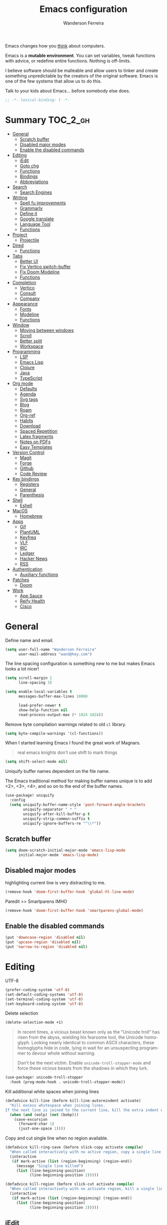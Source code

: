 #+TITLE: Emacs configuration
#+AUTHOR: Wanderson Ferreira
#+EMAIL: wand@hey.com
#+LANGUAGE: en
#+PROPERTY: header-args :emacs-lisp :tangle "~/.doom.d/config.el" :comments link
#+STARTUP: showall noinlineimages

[[https://imgs.xkcd.com/comics/cautionary.png]]

Emacs changes how you _think_ about computers.

Emacs is a *mutable environment*. You can set variables, tweak functions with
advice, or redefine entire functions. Nothing is off-limits.

I believe software should be malleable and allow users to tinker and create
something unpredictable by the creators of the original software.
Emacs is one of the few systems that allow us to do this.

Talk to your kids about Emacs... before somebody else does.

#+begin_src emacs-lisp
;; -*- lexical-binding: t -*-
#+end_src

* Summary :TOC_2_gh:
- [[#general][General]]
  - [[#scratch-buffer][Scratch buffer]]
  - [[#disabled-major-modes][Disabled major modes]]
  - [[#enable-the-disabled-commands][Enable the disabled commands]]
- [[#editing][Editing]]
  - [[#iedit][iEdit]]
  - [[#goto-chg][Goto chg]]
  - [[#functions][Functions]]
  - [[#bindings][Bindings]]
  - [[#abbreviations][Abbreviations]]
- [[#search][Search]]
  - [[#search-engines][Search Engines]]
- [[#writing][Writing]]
  - [[#spell-fu-improvements][Spell fu improvements]]
  - [[#grammarly][Grammarly]]
  - [[#define-it][Define it]]
  - [[#google-translate][Google translate]]
  - [[#language-tool][Language Tool]]
  - [[#functions-1][Functions]]
- [[#project][Project]]
  - [[#projectile][Projectile]]
- [[#dired][Dired]]
  - [[#functions-2][Functions]]
- [[#tabs][Tabs]]
  - [[#better-ui][Better UI]]
  - [[#fix-vertico-switch-buffer][Fix Vertico switch-buffer]]
  - [[#fix-doom-modeline][Fix Doom Modeline]]
  - [[#functions-3][Functions]]
- [[#completion][Completion]]
  - [[#vertico][Vertico]]
  - [[#consult][Consult]]
  - [[#company][Company]]
- [[#appearance][Appearance]]
  - [[#fonts][Fonts]]
  - [[#modeline][Modeline]]
  - [[#functions-4][Functions]]
- [[#window][Window]]
  - [[#moving-between-windows][Moving between windows]]
  - [[#scroll][Scroll]]
  - [[#better-split][Better split]]
  - [[#workspace][Workspace]]
- [[#programming][Programming]]
  - [[#lsp][LSP]]
  - [[#emacs-lisp][Emacs Lisp]]
  - [[#clojure][Clojure]]
  - [[#java][Java]]
  - [[#typescript][TypeScript]]
- [[#org-mode][Org mode]]
  - [[#defaults][Defaults]]
  - [[#agenda][Agenda]]
  - [[#svg-tags][Svg tags]]
  -  [[#blog][Blog]]
  -  [[#roam][Roam]]
  - [[#org-ref][Org-ref]]
  - [[#habits][Habits]]
  - [[#download][Download]]
  - [[#spaced-repetition][Spaced Repetition]]
  - [[#latex-fragments][Latex fragments]]
  - [[#notes-on-pdfs][Notes on PDFs]]
  - [[#easy-templates][Easy Templates]]
- [[#version-control][Version Control]]
  - [[#magit][Magit]]
  - [[#forge][Forge]]
  - [[#github][Github]]
  - [[#code-review][Code Review]]
- [[#key-bindings][Key bindings]]
  - [[#registers][Registers]]
  - [[#general-1][General]]
  - [[#parenthesis][Parenthesis]]
- [[#shell][Shell]]
  - [[#eshell][Eshell]]
- [[#macos][MacOS]]
  - [[#homebrew][Homebrew]]
- [[#apps][Apps]]
  - [[#gif][Gif]]
  - [[#plantuml][PlantUML]]
  - [[#keyfreq][Keyfreq]]
  - [[#vlf][VLF]]
  - [[#irc][IRC]]
  - [[#ledger][Ledger]]
  - [[#hacker-news][Hacker News]]
  - [[#rss][RSS]]
- [[#authentication][Authentication]]
  - [[#auxiliary-functions][Auxiliary functions]]
- [[#patches][Patches]]
  - [[#doom][Doom]]
- [[#work][Work]]
  - [[#app-sauce][App Sauce]]
  - [[#reify-health][Reify Health]]
  - [[#cisco][Cisco]]

* General

Define name and email.
#+begin_src emacs-lisp
(setq user-full-name "Wanderson Ferreira"
      user-mail-address "wand@hey.com")
#+end_src

The line spacing configuration is something new to me but makes Emacs looks a
lot nicer!
#+begin_src emacs-lisp
(setq scroll-margin 2
      line-spacing 3)
#+end_src

#+begin_src emacs-lisp
(setq enable-local-variables t
      messages-buffer-max-lines 10000

      load-prefer-newer t
      show-help-function nil
      read-process-output-max (* 1024 1024))
#+end_src

Remove byte compilation warnings related to old =cl= library.
#+begin_src emacs-lisp
(setq byte-compile-warnings '(cl-functions))
#+end_src

   When I started learning Emacs I found the great work of  Magnars.
#+begin_quote
 real emacs knights don't use shift to mark things
#+end_quote

#+begin_src emacs-lisp
(setq shift-select-mode nil)
#+end_src

Uniquify buffer names dependent on the file name.

The Emacs traditional method for making buffer names unique is to add <2>, <3>, <4>, and so on to the end of the buffer names.

#+begin_src emacs-lisp
(use-package! uniquify
  :config
  (setq uniquify-buffer-name-style 'post-forward-angle-brackets
        uniquify-separator " * "
        uniquify-after-kill-buffer-p t
        uniquify-strip-common-suffix t
        uniquify-ignore-buffers-re "^\\*"))
#+end_src

** Scratch buffer

#+begin_src emacs-lisp
(setq doom-scratch-initial-major-mode 'emacs-lisp-mode
      initial-major-mode 'emacs-lisp-mode)
#+end_src

** Disabled major modes

highlighting current line is very distracting to me.
#+begin_src emacs-lisp
(remove-hook 'doom-first-buffer-hook 'global-hl-line-mode)
#+end_src

Paredit >> Smartparens IMHO
#+begin_src emacs-lisp
(remove-hook 'doom-first-buffer-hook 'smartparens-global-mode)
#+end_src

** Enable the disabled commands

#+begin_src emacs-lisp
(put 'downcase-region 'disabled nil)
(put 'upcase-region 'disabled nil)
(put 'narrow-to-region 'disabled nil)
#+end_src

* Editing

UTF-8
#+begin_src emacs-lisp
(prefer-coding-system 'utf-8)
(set-default-coding-systems 'utf-8)
(set-terminal-coding-system 'utf-8)
(set-keyboard-coding-system 'utf-8)
#+end_src

Delete selection
#+begin_src emacs-lisp
(delete-selection-mode +1)
#+end_src

#+begin_quote
In recent times, a vicious beast known only as the "Unicode troll" has risen
from the abyss, wielding his fearsome tool, the Unicode homoglyph. Looking
nearly identical to common ASCII characters, these homoglyphs hide in code,
lying in wait for an unsuspecting programmer to devour whole without warning.

Don't be the next victim. Enable =unicode-troll-stopper-mode= and force these
vicious beasts from the shadows in which they lurk.
#+end_quote

#+begin_src emacs-lisp
(use-package! unicode-troll-stopper
  :hook (prog-mode-hook . unicode-troll-stopper-mode))
#+end_src


Kill additional white spaces when joining lines
#+begin_src emacs-lisp
(defadvice kill-line (before kill-line-autoreindent activate)
  "Kill excess whitespace when joining lines.
If the next line is joined to the current line, kill the extra indent whitespace."
  (when (and (eolp) (not (bobp)))
    (save-excursion
      (forward-char 1)
      (just-one-space 1))))
#+end_src

Copy and cut single line when no region available.
#+begin_src emacs-lisp
(defadvice kill-ring-save (before slick-copy activate compile)
  "When called interactively with no active region, copy a single line instead."
  (interactive
   (if mark-active (list (region-beginning) (region-end))
     (message "Single line killed")
     (list (line-beginning-position)
           (line-beginning-position 2)))))

(defadvice kill-region (before slick-cut activate compile)
  "When called interactively with no activate region, kill a single line instead."
  (interactive
   (if mark-active (list (region-beginning) (region-end))
     (list (line-beginning-position)
           (line-beginning-position 2)))))
#+end_src

** iEdit

#+begin_src emacs-lisp
;; when you hit Ctrl+;, all occurrences of the symbol under the cursor (or
;; current selection) are highlighted, and any changes you make on one of them
;; will be automatically applied to all others.
(use-package! iedit
  :defer
  :config
  (set-face-background 'iedit-occurrence "saddle brown")
  :bind
  ("C-." . iedit-mode))
#+end_src

** Goto chg

Goto last change in current buffer. Repeat to go to earlier changes. Negative
arg to go back to more recent changes. With argument 0 (=C-u 0=) you get a
description of the change that was done at every changed position.

#+begin_src emacs-lisp
(use-package! goto-chg
  :load-path "~/.doom.d/sources/goto-chg"
  :config
  (map!
   "C-." #'goto-last-change
   "C-," #'goto-last-change-reverse))
#+end_src

** Functions

#+begin_src emacs-lisp
(defun bk/point-to-register ()
  "Store cursor position in a register."
  (interactive)
  (point-to-register 8)
  (message "Point set"))

 (defun bk/jump-to-register ()
  "Switch between current pos and stored pos."
  (interactive)
  (let ((tmp (point-marker)))
    (jump-to-register 8)
    (set-register 8 tmp)))

(defun bk/kill-inner-word ()
  "Equivalent to ciw in vim."
  (interactive)
  (forward-char 1)
  (backward-word)
  (kill-word 1))

(defun bk/copy-whole-line ()
  "Copies a line without refard for cursor position."
  (interactive)
  (save-excursion
    (kill-new
     (buffer-substring
      (point-at-bol)
      (point-at-eol)))))

(defun bk/zap-to-char-backward (arg char)
  (interactive "p\ncZap up to char backward: ")
  (save-excursion
    (zap-up-to-char -1 char)))
#+end_src

** Bindings
#+begin_src emacs-lisp
(map!
 "C-c r p" #'bk/point-to-register
 "C-c r j" #'bk/jump-to-register
 "C-c k w" #'bk/kill-inner-word
 "C-c k f" #'zap-up-to-char
 "C-c k b" #'bk/zap-to-char-backward
 "C-c y l" #'bk/copy-whole-line)
#+end_src

** Abbreviations

Use single abbrev-table for multiple modes
#+begin_src emacs-lisp
(add-hook 'doom-first-buffer-hook
          (defun +abbrev-file-name ()
            (setq-default abbrev-mode t)
            (setq abbrev-file-name (expand-file-name "abbrev.el" doom-private-dir))))
#+end_src

Default global table
#+begin_src emacs-lisp
(define-abbrev-table 'global-abbrev-table
  '(
    ("reuslt" "result" nil 0)
    ("requier" "require" nil 0)
    ))
#+end_src

*** Functions

#+begin_src emacs-lisp
(defun bk/add-region-local-abbrev (start end)
  "Go from START to END and add the selected text to a local abbrev."
  (interactive "r")
  (if (use-region-p)
      (let ((num-words (count-words-region start end)))
        (add-mode-abbrev num-words)
        (deactivate-mark))
    (message "No selected region!")))

(defun bk/add-region-global-abbrev (start end)
  "Go from START to END and add the selected text to global abbrev."
  (interactive "r")
  (if (use-region-p)
      (let ((num-words (count-words-region start end)))
        (add-abbrev global-abbrev-table "Global" num-words)
        (deactivate-mark))
    (message "No selected region!")))
#+end_src

*** Bindings

#+begin_src emacs-lisp
(map!
 "C-x a l" #'bk/add-region-local-abbrev
 "C-x a g" #'bk/add-region-global-abbrev)
#+end_src

* Search

Workaround to make =deadgrep= consider hidden folders and symlinks
#+begin_src emacs-lisp
(require 'deadgrep)

(defun deadgrep--include-args (rg-args)
  (push "--hidden" rg-args) ;; consider hidden folders/files
  (push "--follow" rg-args) ;; follow symlink
  )

(advice-add 'deadgrep--arguments :filter-return #'deadgrep--include-args)
#+end_src

** Search Engines

Minor mode for defining and querying search engines through Emacs.

#+begin_src emacs-lisp
(use-package! engine-mode
  :init
  (engine-mode t)
  :config
  (defengine google
    "https://www.google.com/search?q=%s"
    :keybinding "g")

  (defengine twitter
    "https://twitter.com/search?q=%s"
    :keybinding "t")

  (defengine clojure
    "https://clojuredocs.org/search?q=%s"
    :keybinding "c")

  (defengine libgen
    "https://libgen.is/search.php?req=%s"
    :keybinding "l")

  (defengine rfcs
    "https://pretty-rfc.herokuapp.com/search?q=%s"
    :keybinding "r")

  (defengine wikipedia
    "http://www.wikipedia.org/search-redirect.php?language=en&go=Go&search=%s"
    :keybinding "w"))
#+end_src

* Writing

** Spell fu improvements
I am using the fast spell checkers =spell-fu= instead of =flyspell=. Something I
miss from flyspell is the =flyspell-correct-previous= which kept the point in
the same place but fixed the previous error.

If you use Universal Argument =C-u= with the following function you will be
prompted to Add or Fix the previous error at point.
#+begin_src emacs-lisp
(defun bk/spell-fu-correct-previous (arg)
  (interactive "P")
  (save-excursion
    (if arg
        (progn
          (+spell/previous-error)
          (let* ((word (word-at-point))
                 (res (y-or-n-p (format "Add %s at point? " word))))
            (if res
                (+spell/add-word)
              (+spell/correct))))
      (progn
        (+spell/previous-error)
        (+spell/correct)))))
#+end_src

Add the binding to the default =C-;=
#+begin_src emacs-lisp
(map!
 "C-;" #'bk/spell-fu-correct-previous)
#+end_src

** Grammarly

I never used grammarly before, but seems like there is an unofficial server over
LSP to interact with it. Let's give it a try
#+begin_src emacs-lisp
(use-package! lsp-grammarly
  :defer t
  :commands lsp-grammarly-check-grammar
  :hook ((text-mode . lsp)
         (markdown-mode . lsp))
  :init
  (setq lsp-grammarly-auto-activate nil
        lsp-grammarly-domain "technical"
        lsp-grammarly-audience "expert"))
#+end_src

Keytar package is required to login into grammarly account.
#+begin_src emacs-lisp
(use-package! keytar
  :defer 5
  :after lsp-grammarly
  :config
  (require 'keytar))
#+end_src

** Define it

#+begin_src emacs-lisp
(use-package! define-it
  :defer t
  :commands define-it-at-point
  :config
  (setq define-it-show-google-translate t
        define-it-show-header nil
        google-translate-default-source-language "auto"
        google-translate-default-target-language "pt_BR"))
#+end_src

Jump to buffer when results are fetched
#+begin_src emacs-lisp
(defun define-it--find-buffer (x)
  (let ((buf (format define-it--buffer-name-format define-it--current-word)))
    (pop-to-buffer buf)))

(advice-add 'define-it--in-buffer :after #'define-it--find-buffer)
#+end_src

Set popup rule to =define-it= buffer
#+begin_src emacs-lisp
(after! define-it
  (set-popup-rule! "\\*define-it:" :side 'right))
#+end_src

** Google translate

Fix bug in the package
#+begin_src emacs-lisp
(use-package google-translate
  :ensure t
  :custom
  (google-translate-backend-method 'curl)
  :config
  (defun google-translate--search-tkk () "Search TKK." (list 430675 2721866130)))

#+end_src

** Language Tool
Langtool is very useful to not native English speakers. You can download the jar

#+begin_src shell :tangle no
curl -o langtool.zip https://languagetool.org/download/LanguageTool-stable.zip && unzip langtool.zip
#+end_src

#+begin_src emacs-lisp
(setq langtool-language-tool-jar "~/LanguageTool-5.5/languagetool-commandline.jar")
#+end_src

** Functions
Change dictionary of Ispell
#+begin_src emacs-lisp
(defun bk/dict-pt ()
  "Change to pt-BR dictionary."
  (interactive)
  (ispell-change-dictionary "pt_BR"))

(defun bk/dict-en ()
  "Change to en dictionary."
  (interactive)
  (ispell-change-dictionary "en"))
#+end_src

* Project

** Projectile

Disable cache
#+begin_src emacs-lisp
(setq projectile-enable-caching nil)
#+end_src

Direct projectile to look for code in a specific folder.
#+begin_src emacs-lisp
(setq projectile-project-search-path '("~/code"))
#+end_src

Remove the modeline indicator of Projectile.
#+begin_src emacs-lisp
(use-package! projectile
  :delight projectile-mode)
#+end_src

Toggle between implementation and tests using the super key.
#+begin_src emacs-lisp
(map!
 "s-t" #'projectile-toggle-between-implementation-and-test)
#+end_src

* Dired

Change the default listing command in Dired to show file size in
"human-readable" format.
#+begin_src emacs-lisp
(setq dired-listing-switches "-alh")
#+end_src

Dired jump is indispensable nowadays
#+begin_src emacs-lisp
(map! "C-x C-j" #'dired-jump)
#+end_src

** Functions

Sort dired listings with directories first
#+begin_src emacs-lisp
(defun bk/dired-directories-first ()
  (save-excursion
    (let (buffer-read-only)
      (forward-line 2)
      (sort-regexp-fields t "^.*$" "[ ]*." (point) (point-max)))
    (set-buffer-modified-p nil)))

(advice-add 'dired-readin :after #'bk/dired-directories-first)
#+end_src

fix the cursor positioning when we hit =C-<= and =C->= to beg/end of buffer.
#+begin_src emacs-lisp
(defun bk/dired-back-to-start-of-files ()
  (interactive)
  (backward-char (- (current-column) 2)))

(defun bk/dired-back-to-top ()
  (interactive)
  (beginning-of-buffer)
  (next-line 2)
  (bk/dired-back-to-start-of-files))

(defun bk/dired-back-to-bottom ()
  (interactive)
  (end-of-buffer)
  (next-line -1)
  (bk/dired-back-to-start-of-files))

(map! :map dired-mode-map
      "M-<" #'bk/dired-back-to-top
      "M->" #'bk/dired-back-to-bottom)
#+end_src

* Tabs

I will try to make =tab-bar-mode= works with my configuration. Seems promising but
also requires a lot of manual configuration.


#+begin_src emacs-lisp
(use-package! tab-bar
  :if (not (version< emacs-version "27.0"))
  :commands (tab-bar-new-tab
             tab-bar-switch-to-next-tab
             tab-bar-switch-to-prev-tab)
  :hook ((after-init . bk/tab-bar-setup))
  :custom-face (tab-bar-tab ((t (:inherit doom-modeline-panel
                                 :foreground nil
                                 :background nil))))
  :init
  (setq tab-bar-show t
        tab-bar-new-button-show nil
        tab-bar-close-button-show nil
        tab-bar-tab-hints nil
        tab-bar-separator " | "
        tab-bar-new-tab-choice "*scratch*"
        tab-bar-new-tab-to 'rightmost
        tab-bar-tab-name-function #'bk/name-tab-by-project-or-default)
  :bind
  (("C-x t c" . bk/tab-bar-create)
   ("C-x t n" . tab-next)
   ("C-x t p" . tab-previous)
   ("C-x b" . bk/switch-tab-bar-buffer)
   ("C-x B" . bk/tab-bar-find-buffer-in-tabs))
  :config
  (tab-bar-mode +1))
#+end_src

And this will be my initial tab bar setup.
#+begin_src emacs-lisp
(defun bk/tab-bar-setup ()
  ;; Tab 1
  (when (get-buffer "*Messages*")
    (set-frame-parameter nil
                         'buffer-list
                         (cons (get-buffer "*Messages*")
                               (frame-parameter nil 'buffer-list))))
  ;; Tab 2
  (progn (bk/tab-bar-create)
         (tab-bar-rename-tab "EmacsConf")
         (find-file (concat doom-private-dir "README.org")))

  ;; Tab 3
  (progn (bk/tab-bar-create)
         (tab-bar-rename-tab "Agenda")
         (org-agenda nil "a"))

  (bk/tab-bar-select-tab-3))
#+end_src

#+begin_src emacs-lisp
(defvar bk/tab-bar-create-permitted-buffer-names
  '("*scratch*" "*Messages*")
  "List of buffer names kept by `bk/tab-bar-create'.")
#+end_src

#+begin_src emacs-lisp
(defun bk/tab-bar-create (&optional arg)
  "Create a new tab with cleaned buffer lists.
ARG is directly passed to `tab-bar-new-tab'.
Only buffers in `bk/tab-bar-create-permitted-buffer-names'
are kept kept in the `buffer-list' and `buried-buffer-list'."
  (interactive)
  (tab-bar-new-tab arg)
  ;; https://www.gnu.org/software/emacs/manual/html_node/elisp/Current-Buffer.html
  ;; The current-tab uses `buffer-list' and `buried-buffer-list'.
  ;; A hidden tab keeps these as `wc-bl' and `wc-bbl'.
  (set-frame-parameter nil
                       'buffer-list
                       (seq-filter (lambda (buffer)
                                     (member (buffer-name buffer)
                                             bk/tab-bar-create-permitted-buffer-names))
                                   (frame-parameter nil 'buffer-list)))
  (set-frame-parameter nil
                       'buried-buffer-list
                       (seq-filter (lambda (buffer)
                                     (member (buffer-name buffer)
                                             bk/tab-bar-create-permitted-buffer-names))
                                   (frame-parameter nil 'buried-buffer-list))))
#+end_src

#+begin_src emacs-lisp
(defun bk/create-tab-bar-select-tab (num)
  `(lambda ()
     (interactive)
     (tab-bar-select-tab ,num)))
#+end_src

#+begin_src emacs-lisp
(setf (symbol-function 'bk/tab-bar-select-tab-1) (bk/create-tab-bar-select-tab 1))
(setf (symbol-function 'bk/tab-bar-select-tab-2) (bk/create-tab-bar-select-tab 2))
(setf (symbol-function 'bk/tab-bar-select-tab-3) (bk/create-tab-bar-select-tab 3))
#+end_src

Using project name as tab name if the new buffer is in a project.
#+begin_src emacs-lisp
(defun bk/name-tab-by-project-or-default ()
  "Return project name if in a project."
  (let ((project-name (projectile-project-name)))
    (if (string= "-" project-name)
        (tab-bar-tab-name-current)
      project-name)))
#+end_src

** Better UI

Change the default colors from the tab-bar panel in the topmost portion of the
buffer to get better visual information on what tab is current selected.

This is very hacky! The version of emacs I use do not have the new variable
called =tab-bar-tab-name-format-function= used to format the shape of the string
displayed as the tab name, therefore I am overwriting the entire function
responsible for that in my current version.

FIXME: Verify if I can remove this function in favor of
=tab-bar-tab-name-format-function= in future Emacs MacPort releases.
#+begin_src emacs-lisp
(after! tab-bar
  (defun tab-bar-make-keymap-1 ()
    "Generate an actual keymap from `tab-bar-map', without caching."
    (let* ((separator (or tab-bar-separator (if window-system " " "|")))
           (i 0)
           (tabs (funcall tab-bar-tabs-function)))
      (append
       '(keymap (mouse-1 . tab-bar-handle-mouse))
       (when tab-bar-history-mode
         `((sep-history-back menu-item ,separator ignore)
           (history-back
            menu-item ,tab-bar-back-button tab-bar-history-back
            :help "Click to go back in tab history")
           (sep-history-forward menu-item ,separator ignore)
           (history-forward
            menu-item ,tab-bar-forward-button tab-bar-history-forward
            :help "Click to go forward in tab history")))
       (mapcan
        (lambda (tab)
          (setq i (1+ i))
          (append
           `((,(intern (format "sep-%i" i)) menu-item ,separator ignore))
           (cond
            ((eq (car tab) 'current-tab)
             `((current-tab
                menu-item
                ,(propertize (concat (if tab-bar-tab-hints (format "%d " i) "")
                                     "🔥"
                                     (alist-get 'name tab)
                                     (or (and tab-bar-close-button-show
                                              (not (eq tab-bar-close-button-show
                                                       'non-selected))
                                              tab-bar-close-button) ""))
                             'face 'tab-bar-tab)
                ignore
                :help "Current tab")))
            (t
             `((,(intern (format "tab-%i" i))
                menu-item
                ,(propertize (concat (if tab-bar-tab-hints (format "%d " i) "")
                                     (alist-get 'name tab)
                                     (or (and tab-bar-close-button-show
                                              (not (eq tab-bar-close-button-show
                                                       'selected))
                                              tab-bar-close-button) ""))
                             'face 'tab-bar-tab-inactive)
                ,(or
                  (alist-get 'binding tab)
                  `(lambda ()
                     (interactive)
                     (tab-bar-select-tab ,i)))
                :help "Click to visit tab"))))
           `((,(if (eq (car tab) 'current-tab) 'C-current-tab (intern (format "C-tab-%i" i)))
              menu-item ""
              ,(or
                (alist-get 'close-binding tab)
                `(lambda ()
                   (interactive)
                   (tab-bar-close-tab ,i)))))))
        tabs)
       `((sep-add-tab menu-item ,separator ignore))
       (when (and tab-bar-new-button-show tab-bar-new-button)
         `((add-tab menu-item ,tab-bar-new-button tab-bar-new-tab
                    :help "New tab")))))))
#+end_src

** Fix Vertico switch-buffer

Make vertico consider only buffers opened in the current tab.
#+begin_src emacs-lisp
(defun bk/vertico-tab-source ()
  (setq buffer-names-to-keep
        (append (mapcar #'buffer-name (alist-get 'wc-bl (tab-bar--tab)))
                (mapcar #'buffer-name (alist-get 'wc-bbl (tab-bar--tab)))))
  `(:name ,(a-get (cdr (tab-bar--current-tab)) 'name)
    :hidden nil
    :narrow ?0
    :category buffer
    :state ,#'consult--buffer-state
    :items ,(lambda ()
              (consult--buffer-query
               :sort 'visibility
               :as #'buffer-name
               :predicate (lambda (buf)
                            (when (member (buffer-name buf) buffer-names-to-keep)
                              t))))))


(defun bk/switch-tab-bar-buffer ()
  "Switch to another buffer in the same tab-bar."
  (interactive)
  (when-let (buffer (consult--multi (list (bk/vertico-tab-source))
                                    :require-match
                                    (confirm-nonexistent-file-or-buffer)
                                    :prompt (format "Switch to buffer (%s): "
                                                    (a-get (cdr (tab-bar--current-tab)) 'name))
                                    :history 'consult--buffer-history
                                    :sort nil))
    (unless (cdr buffer)
      (funcall consult--buffer-display (car buffer)))))
#+end_src


** Fix Doom Modeline

Fix the doom modeline to show the tab-name correctly when the tab is renamed by
the =bk/name-tab-by-project-or-default=.
#+begin_src emacs-lisp
(after! doom-modeline
  (doom-modeline-def-segment workspace-name
    "The current workspace name or number.
Requires `eyebrowse-mode' or `tab-bar-mode' to be enabled."
    (when doom-modeline-workspace-name
      (when-let
          ((name (cond
                  ((and (bound-and-true-p eyebrowse-mode)
                        (< 1 (length (eyebrowse--get 'window-configs))))
                   (assq-delete-all 'eyebrowse-mode mode-line-misc-info)
                   (when-let*
                       ((num (eyebrowse--get 'current-slot))
                        (tag (nth 2 (assoc num (eyebrowse--get 'window-configs)))))
                     (if (< 0 (length tag)) tag (int-to-string num))))
                  (t
                   (let* ((current-tab (tab-bar--current-tab))
                          (tab-index (tab-bar--current-tab-index))
                          (explicit-name (alist-get 'name current-tab))
                          (tab-name (alist-get 'name current-tab)))
                     (if explicit-name tab-name (+ 1 tab-index)))))))
        (propertize (format " %s " name) 'face
                    (if (doom-modeline--active)
                        'doom-modeline-buffer-major-mode
                      'mode-line-inactive))))))
#+end_src

** Functions

A nice function from Ag to find and switch to the tab that owns a selected buffer.
#+begin_src emacs-lisp
(defun bk/tab-bar-find-buffer-in-tabs ()
  "Find and switch to the tab that owns selected buffer."
  (interactive)
  (let ((sel-buf nil))
    (cl-letf (((symbol-function 'consult--buffer-action)
               (lambda (b &optional _) (setq sel-buf b))))
      (consult-buffer)
      (when-let* ((tab (tab-bar-get-buffer-tab sel-buf)))
        (if (eq 'current-tab (car tab))
            (select-window (get-buffer-window sel-buf))
          (tab-bar-switch-to-tab (alist-get 'name tab)))))))
#+end_src

* Completion

#+begin_quote
Completion is a feature that fills in the rest of a name starting from an
abbreviation for it. Completion works by comparing the user’s input against a
list of valid names and determining how much of the name is determined uniquely
by what the user has typed. -- Emacs Manual
#+end_quote


** Vertico

VERTical Interactive COmpletion provides a performance and minimalistic vertical
completion UI based on the default completion system. The main focus of Vertico
is to provide a UI which behaves _correctly_ under all circumstances.

There are a couple of extensions to Vertico that will be useful to me.
#+begin_src emacs-lisp
(after! vertico
  (map! "M-r" #'vertico-repeat))
#+end_src

Provide quick keys navigation in Vertico buffer. Same behavior as the package Avy.
#+begin_src emacs-lisp
(after! vertico
  (map! :map vertico-map
        "M-q" #'vertico-quick-insert
        "C-q" #'vertico-quick-exit))
#+end_src

Nice! This is even better than the Avy-like behavior IMHO. The way it works is
by prefixing every candidate found with a number and then you can choose it
using prefix arguments. For example, if you want to choose the 5th candidate
type =M-5 RET=.
#+begin_src emacs-lisp
(after! vertico
  (vertico-indexed-mode t))
#+end_src


I do a lot of searches in the project I am current working with. Using a whole
buffer to see the matches is a lot better than partial minibuffer portions.
#+begin_src emacs-lisp
(after! vertico
  (vertico-multiform-mode +1)

  (setq vertico-multiform-categories
        '((consult-grep buffer)))

  (setq vertico-multiform-commands
        '((consult-imenu buffer)
          (+default/search-project buffer)))

  (set-popup-rule! "*vertico*" :side 'right :width 0.4))
#+end_src

Enable keybinding to activate Vertico Grid.
#+begin_src emacs-lisp
(after! vertico
  (map! :map vertico-map
        "M-G" #'vertico-grid-mode))
#+end_src

*** Backward kill in minibuffer

When minibuffer is completing a file name delete up to parent folder, otherwise delete a word.
#+begin_src emacs-lisp
(defun bk/minibuffer-backward-kill (arg)
  (interactive "p")
  (if minibuffer-completing-file-name
      (if (string-match-p "/." (minibuffer-contents))
          (zap-up-to-char (- arg) ?/)
        (delete-minibuffer-contents))
    (sp-delete-word (- arg))))

(after! vertico
  (map! :map minibuffer-local-map
        "M-h" #'bk/minibuffer-backward-kill))
#+end_src

** Consult

Disable preview by default. Yeah, I am old.
#+begin_src emacs-lisp
(setq consult-preview-key (kbd "M-."))
#+end_src

** Company

#+begin_src emacs-lisp
(use-package! company
  :init
  (setq company-idle-delay 0.1
        company-show-quick-access t
        company-icon-size 20)
  :config
  (set-company-backend! 'prog-mode nil)
  (set-company-backend! 'prog-mode
    '(:separate company-capf company-files company-dabbrev-code company-yasnippet))
  (define-key company-active-map [(control) (meta) ?s] 'company-search-candidates)
  (define-key company-active-map "\C-s" 'company-filter-candidates))
#+end_src

Disable company mode in org-buffers.
#+begin_src emacs-lisp
(after! company
  (setq company-global-modes
        '(not erc-mode
              circe-mode
              message-mode
              help-mode
              org-mode)))
#+end_src

* Appearance

Doom comes with some nice themes. For now, I've been using Zenburn most of the
time.

#+begin_src emacs-lisp
(setq doom-theme 'kaolin-dark
      doom-themes-treemacs-theme "all-the-icons"
      fill-column 180
      display-line-numbers-type nil
      confirm-kill-emacs nil
      indent-tabs-mode nil)

(add-hook 'emacs-lisp-mode-hook
          (lambda ()
            (outline-minor-mode -1)))
#+end_src

Highlight numbers
#+begin_src emacs-lisp
(use-package! highlight-numbers
  :hook (prog-mode-hook . highlight-numbers-mode))
#+end_src

Change theme based on time of the day.
#+begin_src emacs-lisp
(use-package! theme-changer
  :init
  (setq calendar-location-name "Sao Paulo, BR"
        calendar-latitude -23.550520
        calendar-longitude -46.633308)
  :config
  (change-theme 'kaolin-light 'kaolin-dark))
#+end_src

Show column number in the modeline.
#+begin_src emacs-lisp
(column-number-mode +1)
#+end_src

Show size indication
#+begin_src emacs-lisp
(size-indication-mode t)
#+end_src

** Fonts

Download font using homebrew =brew install font-libre-baskerville=

Set default fonts in Doom.
#+begin_src emacs-lisp
(setq doom-font (font-spec :family "Monaco" :size 14)
      doom-variable-pitch-font (font-spec :family "Libre Baskerville")
      doom-unicode-font (font-spec :family "Apple Color Emoji"))
#+end_src


Use proportional fonts
#+begin_src emacs-lisp
(use-package! mixed-pitch
  :hook (org-mode . mixed-pitch-mode)
  :config
  (setq mixed-pitch-face 'variable-pitch))
#+end_src

** Modeline

Some changes to the default Doom modeline.

#+begin_src emacs-lisp
(use-package! doom-modeline
  :init
  (unless after-init-time
    ;; prevent flash of unstyled modeline at startup
    (setq-default mode-line-format nil))
  :config
  (setq doom-modeline-buffer-encoding nil
        doom-modeline-buffer-file-name-style 'truncate-upto-project
        doom-modeline-buffer-modification-icon t
        doom-modeline-buffer-state-icon t
        doom-modeline-height 18
        doom-modeline-bar-width 6
        inhibit-compacting-font-caches t)
  (custom-set-faces '(mode-line ((t (:height 0.9))))
                    '(mode-line-inactive ((t (:height 0.9))))))
#+end_src

Keep the modeline short
#+begin_src emacs-lisp
(defadvice! doom-modeline--font-height-a ()
  :override #'doom-modeline--font-height
  1)
#+end_src

** Functions

In some moods I like to have some level of transparency while coding.
#+begin_src emacs-lisp
(defun bk/toggle-transparency ()
  (interactive)
  (let ((alpha (frame-parameter nil 'alpha)))
    (set-frame-parameter
     nil 'alpha
     (if (eql (cond ((numberp alpha) alpha)
                    ((numberp (cdr alpha)) (cdr alpha))
                    ((numberp (cadr alpha)) (cadr alpha)))
              100)
         90
       100))))
#+end_src

Print what face is under the cursor
#+begin_src emacs-lisp
(defun what-face (pos)
  (interactive "d")
  (let ((face (or (get-char-property pos 'read-face-name)
                  (get-char-property pos 'face))))
    (if face (message "Face: %s" face) (message "No face at %d" pos))))
#+end_src

Hacky way to avoid saving faces in custom.el file.
#+begin_src emacs-lisp
(defun custom-save-faces ()
  "No-op"
  (interactive))
#+end_src

Customization to specific themes
#+begin_src emacs-lisp
(defun bk/default-theme ()
  "Change highlight colors when using the default white theme."
  (set-face-attribute 'lazy-highlight nil :background "khaki1")
  (set-face-attribute 'isearch nil :background "khaki1")
  (set-face-attribute 'region nil :background "khaki1"))

(defun bk/slate-gray-theme ()
  "Slate Grat"
  (interactive)
  (set-background-color "DarkSlateGray")
  (set-face-background 'mode-line "Wheat")
  (set-face-foreground 'mode-line "DarkSlateGray")
  (set-foreground-color "Wheat"))

(defun bk/alect-themes-customizations ()
  (custom-set-faces
   ;; Your init file should contain only one such instance.
   ;; If there is more than one, they won't work right.
   '(font-lock-variable-name-face ((t (:foreground "#6a621b"))))
   '(ivy-current-match ((t (:extend t :background "#b0d0f3" :foreground "#101010" :weight bold))))
   '(lsp-lsp-flycheck-info-unnecessary-face ((t (:foreground "#2020cc" :underline (:color "dark orange" :style wave)))) t)))

(defun bk/high-contrast-customizations ()
  (custom-set-faces
   '(mode-line ((t (:background "Gray75" :foreground "Black"))))
   '(mode-line-buffer-id ((t (:background "Gray75" :foreground "blue4"))))
   '(mode-line-mousable ((t (:background "Gray75" :foreground "firebrick"))))
   '(mode-line-mousable-minor-mode ((t (:background "Gray75" :foreground "green4"))))))

(defun bk/default-black-customizations ()
  "Customizations to be used with default black theme in Doom Emacs"
  (custom-set-faces
   '(doom-modeline-buffer-path ((t (:foreground "black" :weight bold))))
   '(doom-modeline-project-dir ((t (:foreground "black" :weight bold))))
   '(doom-modeline-buffer-modified ((t (:foreground "Blue" :weight bold))))
   '(success ((t (:foreground "ForestGreen" :weight bold))))))
#+end_src

* Window
Recenter on next-error
#+begin_src emacs-lisp
(add-hook! 'next-error-hook #'recenter)
#+end_src

** Moving between windows

Use shift arrows to move between windows.
#+begin_src emacs-lisp
(windmove-default-keybindings)
#+end_src

However, Org mode requires a little workaround to make shift arrow movements to
work.
#+begin_src emacs-lisp
(add-hook 'org-shiftup-final-hook 'windmove-up)
(add-hook 'org-shiftleft-final-hook 'windmove-left)
(add-hook 'org-shiftdown-final-hook 'windmove-down)
(add-hook 'org-shiftright-final-hook 'windmove-right)
#+end_src

Revert C-x 1 (=delete-other-window=) by pressing C-x 1 again
#+begin_src emacs-lisp
(use-package! zygospore
  :config
  (map! "C-x 1" #'zygospore-toggle-delete-other-windows))
#+end_src

** Scroll

Scrolling whole screens seems so weird to me. I like a predefined number of
lines. 8 to be exact.
#+begin_src emacs-lisp
(defun bk/scroll-up ()
 (interactive)
  (scroll-up-command 8))

(defun bk/scroll-down ()
 (interactive)
  (scroll-down-command 8))

(map!
 "C-v" #'bk/scroll-up
 "M-v" #'bk/scroll-down)
#+end_src

** Better split

When you split the buffer in any direction, move the cursor there and show the
previous buffer.
#+begin_src emacs-lisp
(defun bk/vsplit-last-buffer ()
  (interactive)
  (split-window-vertically)
  (other-window 1 nil)
  (switch-to-next-buffer))

(defun bk/hsplit-last-buffer ()
  (interactive)
  (split-window-horizontally)
  (other-window 1 nil)
  (switch-to-next-buffer))
#+end_src

Overwrite the default split bindings
#+begin_src emacs-lisp
(map! "C-x 2" #'bk/vsplit-last-buffer
      "C-x 3" #'bk/hsplit-last-buffer)
#+end_src

** Workspace

Using a dedicated set of buffers to specific kind of work has been interesting.
There are some annoyances along the way but we can fix it.

I want to switch to a new workspace automatically if I change projectile
projects.
#+begin_src emacs-lisp
(setq +workspaces-on-switch-project-behavior t)
#+end_src

Also delete the workspace automatically if there is no buffers associated anymore
#+begin_src emacs-lisp
(setq persp-autokill-persp-when-removed-last-buffer t)
#+end_src

*** Change modeline workspace name

Overwrite the Doom function that writes to the modeline.
#+begin_src emacs-lisp
(setq persp-lighter
      '(:eval
        (format
         (propertize
          " #%.15s"
          'face (let ((persp (get-current-persp)))
                  (if persp
                      (if (persp-contain-buffer-p (current-buffer) persp)
                          'persp-face-lighter-default
                        'persp-face-lighter-buffer-not-in-persp)
                    'persp-face-lighter-nil-persp)))
         (safe-persp-name (get-current-persp)))))
#+end_src

* Programming

** LSP

#+begin_src emacs-lisp
(use-package! lsp-mode
  :config
  (add-to-list 'lsp-file-watch-ignored-directories "classes")
  (add-to-list 'lsp-file-watch-ignored-directories "[/\\\\]\\minio\\'")
  (add-to-list 'lsp-file-watch-ignored-directories "[/\\\\]\\terraform\\'")
  ;; fix "bug"
  (advice-remove #'lsp #'+lsp-dont-prompt-to-install-servers-maybe-a)
  
  (advice-add #'lsp-rename :after (lambda (&rest _) (projectile-save-project-buffers))))
#+end_src

Disable the reference marks in LSP.
#+begin_src emacs-lisp
(after! lsp-mode
  (setq lsp-lens-enable nil))
#+end_src

#+begin_src emacs-lisp
 (use-package! lsp-treemacs
  :config
  (setq lsp-treemacs-error-list-current-project-only t))

(use-package! treemacs-all-the-icons
  :after treemacs)
#+end_src

** Emacs Lisp

*** Appearance

I don't like the too colorful buffers. So, removing the rainbow delimiter mode.
#+begin_src emacs-lisp
(after! elisp-mode
  (remove-hook 'emacs-lisp-mode-hook #'rainbow-delimiters-mode))
#+end_src

*** Taming Parenthesis

You will definitely hate Lisp if you don't understand structural editing.
#+begin_src emacs-lisp
(after! elisp-mode
  (add-hook 'emacs-lisp-mode-hook 'enable-paredit-mode))
#+end_src

*** Test frameworks

Buttercup (Behavior Driven Emacs Lisp Testing) framework has one annoyance when
you run the test suite: it moves the cursor from the point to the end of the
test file. This =advice= is a workaround to keep the point where it was:
#+begin_src emacs-lisp
(use-package! buttercup
  :config
  (define-advice buttercup--run-suites (:around (orig-fun &rest args))
    "Keep the cursor at-point after running test suite with buttercup."
    (setq save-point (point))
    (unwind-protect
        (apply orig-fun args)
      (goto-char save-point))))
#+end_src

** Clojure

Very lucky to be working with Clojure for so many years. I've learned a lot
about FP and other languages in the process and so many great people in the
community.

*** Clojure Mode

#+begin_src emacs-lisp
(use-package! clojure-mode
  :init
  (setq clojure-thread-all-but-last t)
  :config
  (cljr-add-keybindings-with-prefix "C-c C-m")
  (remove-hook 'clojure-mode-hook #'rainbow-delimiters-mode))
#+end_src

Sometimes I forget to start the REPL and I try to use a CIDER command. This
warning message is very helpful.
#+begin_src emacs-lisp
(defun bk/nrepl-warn-when-not-connected ()
  (interactive)
  (message "Oops! You'are not connected to an nREPL server."))

(map! :map clojure-mode-map
      "C-x C-e" #'bk/nrepl-warn-when-not-connected
      "C-c C-k" #'bk/nrepl-warn-when-not-connected
      "C-c C-z" #'bk/nrepl-warn-when-not-connected

      ;; tests
      "C-c k t" #'kaocha-runner-run-test-at-point
      "C-c k r" #'kaocha-runner-run-tests
      "C-c k a" #'kaocha-runner-run-all-tests
      "C-c k w" #'kaocha-runner-show-warnings
      "C-c k h" #'kaocha-runner-hide-windows)
#+end_src

*** CIDER

#+begin_src emacs-lisp
(use-package! cider
  :init
  (setq cider-jdk-src-paths '("~/Downloads/clojure-1.10.3-sources" "~/Downloads/jvm11/source")
        cider-clojure-cli-command "~/code/dotfiles/clojure/clojure-bin-enriched"
        clojure-toplevel-inside-comment-form t)
  :config
  (set-popup-rule! "*cider-test-report*" :side 'right :width 0.4))
#+end_src

Working with =+workspace= enabled in DOOM makes a new workspace to be created
for each project. However, if you start a CIDER REPL in any workspace the
special buffers are not bound to the current workspace. Let's fix this
#+begin_src emacs-lisp
;; include cider buffer into current workspace
;; (add-hook 'cider-repl-mode-hook
;;           (lambda ()
;;             (persp-add-buffer (current-buffer) (get-current-persp)
;;                               nil nil)))

;; ;; include test report buffer to current perspective too
;; (add-hook 'cider-test-report-mode-hook
;;           (lambda ()
;;             (persp-add-buffer (current-buffer) (get-current-persp)
;;                               nil nil)))
#+end_src

**** Patch to Hotload dependencies

Experimental configuration to hotload refactor using Pomegranate from Cemerick
and integrating it in clj-refactor.

#+begin_src emacs-lisp
(after! cider-mode

  (setq cljr-hotload-dependencies t)

  (defun bk/send-to-repl (sexp eval ns)
    (ignore eval)
    (cider-switch-to-repl-buffer ns)
    (goto-char cider-repl-input-start-mark)
    (delete-region (point) (point-max))
    (save-excursion
      (insert sexp)
      (when (equal (char-before) ?\n)
        (delete-char -1))
      (cider-repl--send-input t))
    (delete-region (point) (point-max)))

  (defun bk/pomegranate-dep (dep)
    (concat
     (format
      "%s"
      `(use '[cemerick.pomegranate :only (add-dependencies)]))
     (s-replace-all
      `(("\\." . ".")
        ("mydep" . ,dep))
      (format
       "%S"
       `(add-dependencies :coordinates '[mydep]
                          :repositories (merge cemerick.pomegranate.aether/maven-central
                                               {"clojars" "https://clojars.org/repo"}))))))

  (defun cljr-hotload-dependency (artifact version &optional dep ns)
    (ignore dep)
    (bk/send-to-repl
     (bk/pomegranate-dep (format "[%s \"%s\"]" artifact version))
     t ns))

  (defun cljr--add-project-dependency (artifact version)
    (let* ((project-file (cljr--project-file))
           (deps (cljr--project-with-deps-p project-file)))
      (cljr--update-file project-file
        (goto-char (point-min))
        (if deps
            (cljr--insert-into-clj-dependencies artifact version)
          (cljr--insert-into-leiningen-dependencies artifact version))
        (cljr--post-command-message "Added %s version %s as a project dependency" artifact version))
      (when cljr-hotload-dependencies
        (if deps
            (back-to-indentation)
          (paredit-backward-down))
        (cljr-hotload-dependency artifact version)))))

#+end_src

*** Clojure Refactor

#+begin_src emacs-lisp
(use-package! clj-refactor
  :after clojure-mode
  :config
  (setq cljr-warn-on-eval nil
        cljr-eagerly-build-asts-on-startup t
        cljr-add-ns-to-blank-clj-files t
        cljr-magic-require-namespaces
        '(("io" . "clojure.java.io")
          ("set" . "clojure.set")
          ("str" . "clojure.string")
          ("walk" . "clojure.walk")
          ("zip" . "clojure.zip")
          ("m" . "muuntaja.core"))))
#+end_src

Magnars created this amazing code called =symbol-focus= to help refactoring
activity in Clojure. The package allow us to easily edit pieces of code in
isolation.
#+begin_src emacs-lisp
(use-package! symbol-focus
  :load-path "~/.doom.d/sources/symbol-focus"
  :config
  (add-hook 'prog-mode-hook #'symbol-focus-mode)

  (map! :map symbol-focus-mode-map
        "C-s-b" #'sf/back
        "C-s-n" #'sf/next
        "C-s-p" #'sf/prev
        "C-s-r" #'sf/reset))
#+end_src

*** Snippets

I am trying to rely more on snippets, they are life savers.
#+begin_src emacs-lisp
(use-package! clojure-snippets)
#+end_src

*** Parenthesis

#+begin_src emacs-lisp
(after! clojure-mode
  (add-hook 'clojure-mode-hook 'enable-paredit-mode)
  (add-hook 'cider-mode-hook 'enable-paredit-mode)
  (add-hook 'cider-repl-mode-hook 'enable-paredit-mode))
#+end_src

*** Docs

Let's enable Clojure docset for Dash.
#+begin_src emacs-lisp
;; run `dash-docs-install-docset' to get it if new installation
(set-docsets! 'clojure-mode "Clojure")
#+end_src

*** Functions

Execute clojure code and return the result as string
#+begin_src emacs-lisp
(defun bk/sync-eval-to-string (s)
  "Execute clojure code S and return the result as string"
  (let* ((x (concat "(do (clojure.core/in-ns '"
                    (cider-current-ns)
                    ") " s ")"))
         (dict (cider-nrepl-sync-request:eval x))
         (e (nrepl-dict-get dict "err"))
         (v (nrepl-dict-get dict "value")))
    (if e
        (user-error! e)
      v)))
#+end_src

Find the PID of the current process
#+begin_src emacs-lisp
(defun bk/clojure-pid ()
  "Find PID of current clojure process."
  (interactive)
  (message
   (bk/sync-eval-to-string
    "(-> (java.lang.management.ManagementFactory/getRuntimeMXBean)
         (.getName)
         (clojure.string/split #\"@\")
         (first))")))
#+end_src

Clear all cider buffers
#+begin_src emacs-lisp
(defun bk/cider/clear-all-buffers ()
  (interactive)
  (let ((inhibit-read-only 't))
    (dolist (repl (cider-repls))
      (with-current-buffer repl
        (cider-repl--clear-region (point-min) cider-repl-prompt-start-mark)
        (cider-repl--clear-region cider-repl-output-start cider-repl-output-end)
        (when (< (point) cider-repl-input-start-mark)
          (goto-char cider-repl-input-start-mark))))))
#+end_src

Delete all cider REPL buffers
#+begin_src emacs-lisp
(defun bk/cider/kill-all-buffers ()
  (interactive)
  (dolist (b (buffer-list))
    (when (string-prefix-p "*cider-repl" (buffer-name b))
      (kill-buffer (buffer-name b)))))
#+end_src

** Java
LSP is very good to develop in Java.

#+begin_src emacs-lisp
(use-package! lsp-java
  :init
  (setq lsp-java-format-settings-profile "GoogleStyle"
        lsp-java-format-settings-url "https://raw.githubusercontent.com/google/styleguide/gh-pages/eclipse-java-google-style.xml"
        lsp-java-save-actions-organize-imports t)
  :config
  (add-hook! 'java-mode-hook (electric-pair-mode +1))
  (add-hook! 'java-mode-hook (subword-mode +1)))
#+end_src

*** Appearance

No colorful window either
#+begin_src emacs-lisp
(after! cc-mode
  (remove-hook 'java-mode-hook #'rainbow-delimiters-mode))
#+end_src

** TypeScript

This auto formatting is not good :/

#+begin_src emacs-lisp
(add-hook 'typescript-mode-hook #'format-all-mode)
(setq-hook! 'typescript-mode-hook +format-with-lsp nil)
#+end_src

* Org mode

*You life in plain text*

#+begin_quote
A GNU Emacs major mode for keeping notes, authoring documents, computational
notebooks, literate programming, maintaining to-do lists, planning projects, and
more — in a fast and effective plain text system.
#+end_quote

** Defaults

#+begin_src emacs-lisp
(use-package! org
  :config
  (setq org-return-follows-link t
        org-directory "~/org/"
        org-fontify-quote-and-verse-blocks t
        org-fontify-whole-heading-line t
        org-startup-indented nil))
#+end_src

Hide Org markup indicators
#+begin_src emacs-lisp
(after! org
  (setq org-hide-emphasis-markers t))
#+end_src

Create new keyword state
#+begin_src emacs-lisp
(after! org
  (setq org-todo-keywords
        '((sequence "TODO(t)"
                    "STARTED(s)"
                    "NEXT(n)"
                    "WAIT(w)"
                    "TODAY(o)"
                    "TO-READ"
                    "|"
                    "DONE(d)"
                    "INACTIVE(i)"
                    "FAIL(f)"
                    "READ(r)"
                    "CANCELED(c)"))))
#+end_src

Set some colors to the new keywords
#+begin_src emacs-lisp
(after! org
  (setq org-todo-keyword-faces
        '(("TODAY" . "purple")
          ("TO-READ" . "deep sky blue")
          ("NEXT" . "pink")
          ("WAIT" . +org-todo-onhold)
          ("CANCELED" . +org-todo-cancel))))
#+end_src

** Agenda

Define the files containing agenda items.
#+begin_src emacs-lisp
(after! org
  (setq org-agenda-files '("~/org/todo.org"
                           "~/org/projects.org")))
#+end_src

Configure groups in org super agenda.
#+begin_src emacs-lisp
(use-package! org-super-agenda
  :init
  (setq org-super-agenda-groups
        '((:name "Today"
           :time-grid t
           :todo "TODAY")
          (:name "Important"
           :tag "bills"
           :priority "A")
          (:name "To read"
           :todo "TO-READ")
          (:name "Cisco Experiments - Work related"
           :and (:tag "cisco" :tag "experiment")
           :order 9)))
  :hook (org-agenda-mode . org-super-agenda-mode))
#+end_src

Use a dash to separate blocks in org agenda view.
#+begin_src emacs-lisp
(setq org-agenda-block-separator " "
      org-agenda-skip-scheduled-if-done t
      org-agenda-skip-scheduled-if-deadline-is-shown t
      org-agenda-skip-deadline-if-done t
      org-agenda-include-deadlines t
      org-agenda-include-diary t)
#+end_src

** Svg tags

A minor mode to replace keywords or regular expression with SVG tags.

#+begin_src emacs-lisp
(use-package! svg-tag-mode
  :hook ((org-mode . svg-tag-mode))
  :config
  (setq svg-tag-tags
        '(("\\(:[A-Z]+\\)\|[a-zA-Z#0-9]+:" . ((lambda (tag)
                                                (svg-tag-make tag :beg 1 :inverse t
                                                              :margin 1 :crop-right t))))
          (":[A-Z]+\\(\|[a-zA-Z#0-9]+:\\)" . ((lambda (tag)
                                                (svg-tag-make tag :beg 1 :end -1
                                                              :margin 1 :crop-left t)))))))
#+end_src

**  Blog

Using hugo to blog from time to time.

#+begin_src emacs-lisp
(after! org
  (setq org-hugo-base-dir "~/code/wandersoncferreira.github.io"
        org-hugo-section "items"
        org-hugo-front-matter-format "yaml"))
#+end_src

I am using =org-roam= to write my blog posts directly from there. However, I don't
want to cross-reference other org roam notes. The next advice function will
change every cross-reference to a bold statement. For the readers of the blog,
these references are equivalent to things that I want to shout.
#+begin_src emacs-lisp
(defun bk/handle-org-roam-link-as-bold (orig &rest args)
  (let* ((link (car args))
         (raw-path (org-element-property :path link))
         (desc (cadr args))
         (info (caddr args))
         (type (org-element-property :type link)))
    (setq testando args)
    (cond
     ((member type '("custom-id" "id"))
      (let ((destination (org-export-resolve-id-link link info)))
        (prin1 (format "DESTI: %s\n" (string-equal
                                      (file-name-directory (org-id-find-id-file raw-path))
                                      (expand-file-name org-hugo-base-dir))))
        (pcase (org-element-type destination)
          (`plain-text
           (if (not (string-equal (file-name-directory (org-id-find-id-file raw-path))
                                  (expand-file-name org-hugo-base-dir)))
               (format "**%s**" desc)
             (apply orig args)))
          (t
           (apply orig args)))))
     (t
      (apply orig args)))))

(advice-add 'org-hugo-link :around #'bk/handle-org-roam-link-as-bold)
#+end_src

Export org-ref citations to hugo compatible markdown via =citeproc-org=
#+begin_src emacs-lisp
(use-package! citeproc-org
  :after ox-hugo
  :config
  (citeproc-org-setup))
#+end_src

**  Roam

Define the roam directory:
#+begin_src emacs-lisp
(use-package! org-roam
  :config
  (setq org-roam-directory "/Users/wferreir/roam-v2"
        org-roam-dailies-directory "/Users/wferreir/roam-v2/dailies"))
#+end_src

Not sure why I need this tbh
#+begin_src emacs-lisp
(use-package! websocket
  :after org-roam)
#+end_src

***  UI

Roam UI is amazing project to explore your graph nodes interactively in the browser.
#+begin_src emacs-lisp
(use-package! org-roam-ui
  :after org-roam
  :defer t
  :config
  (setq org-roam-ui-sync-theme t
        org-roam-ui-follow t
        org-roam-ui-update-on-save t
        org-roam-ui-open-on-start nil))
#+end_src

***  Bibtex

Allow me to manage my bibliographical notes using Org Roam
#+begin_src emacs-lisp
(use-package! org-roam-bibtex
  :after org-roam
  :init
  (setq bibtex-completion-bibliography '("~/roam-v2/references.bib")
        bibtex-completion-library-path "~/roam-v2/resources")
  :config
  (org-roam-bibtex-mode))
#+end_src

** Org-ref
makes it easy to insert citations, cross-references, indexes, and glossaries as
hyper-functional links into org files.

#+begin_src emacs-lisp
(use-package! org-ref
  :after org
  :commands
  (org-ref-cite-hydra/body
   org-ref-bibtex-hydra/body)
  :config
  (setq org-ref-default-bibliography '("~/roam-v2/references.bib")
        org-ref-show-broken-links nil
        org-ref-pdf-directory "~/roam-v2/resources")
  :bind
  (:map org-mode-map
   (("C-c ]" . org-ref-insert-link))))
#+end_src

** Habits

Emacs org-habits function enables you to:

- specify any number of habits, each with different, sometimes less regular frequencies
- track when you perform a habit and when you should next perform it and finally
- to visualize if you are performing according to the specifications you have set

  #+begin_src emacs-lisp
(add-to-list 'org-modules 'org-habit t)
  #+end_src

Highlights from the official documentation on [[https://orgmode.org/manual/Repeated-tasks.html][repeated tasks]]. Some tasks need to
be repeated again and again, org helps to organize such tasks using a so-called repeater in a =DEADLINE=, =SCHEDULE= or plain timestamps.

#+begin_quote
 ** TODO Pay the rent
    DEADLINE: <2020-04-21 Tue +1m>
#+end_quote

The =+1m= is repeater; the intended interpretation is that the task has a deadline
on 2020/04/21 and repeats itself every (one) month.

| repeater | periodicity |
|----------+-------------|
| y        | yearly      |
| w        | weekly      |
| d        | daily       |
| h        | hourly      |

** Download

Let you screenshot and yank images from the web into your org buffer.
#+begin_src emacs-lisp
(use-package! org-download
  :after org
  :init
  (setq org-download-method 'directory
        org-download-image-dir "~/org/images")
  :bind
  (:map org-mode-map
   (("s-Y" . org-download-screenshot)
    ("s-y" . org-download-yank))))
#+end_src

Function to insert header to resize images in Org buffers
#+begin_src emacs-lisp
(defun bk/org-resize-header ()
  (interactive)
  (insert "#+attr_latex: :width 500px")
  (org-toggle-inline-images)
  (org-toggle-inline-images))
#+end_src

** Spaced Repetition

We can produce cards to perform spaced repetition study technique
#+begin_src emacs-lisp
(use-package! org-fc
  :load-path "~/.doom.d/sources/org-fc"
  :custom (org-fc-directories '("~/roam-v2"))
  :config
  (add-to-list 'org-fc-custom-contexts
               '(security-cards . (:filter (tag "security"))))
  (add-to-list 'org-fc-custom-contexts
               '(comptia-QA . (:filter (tag "comptia-qa")))))
#+end_src

** Latex fragments

#+begin_src emacs-lisp
(use-package! org-fragtog
  :after org
  :hook (org-mode . org-fragtog-mode))
#+end_src

** Notes on PDFs

Enable pdf-tools

#+begin_src emacs-lisp
(use-package! org-noter
  :after (:any org pdf-view)
  :config (setq org-noter-hide-other nil
                org-noter-notes-search-path (list "~/roam-v2")))

(use-package! org-pdftools
  :hook (org-load . org-pdftools-setup-link))

(use-package! org-noter-pdftools
  :after org-noter
  :config
  (with-eval-after-load 'pdf-annot
    (add-hook 'pdf-annot-activate-handler-functions #'org-noter-pdftools-jump-to-note)))
#+end_src

** Easy Templates

The "Easy Templates" as often is the standard way in Emacs to handle inline code
blocks when writing in literate programming style.

You can find all the different templates available by =C-h v org-structure-template-alist=.

Let's define an Elisp template as I am using it soo often.
#+begin_src emacs-lisp
(require 'org-tempo)
(add-to-list 'org-structure-template-alist '("el" . "src emacs-lisp"))
#+end_src

* Version Control

** Magit

#+begin_src emacs-lisp
(use-package! magit
  :init
  (setq magit-diff-refine-hunk t
        magit-log-show-gpg-status t
        magit-commit-show-diff nil
        magit-display-buffer-function (lambda (buf) (display-buffer buf '(display-buffer-same-window)))
        magit-section-initial-visibility-alist
        `((untracked . show)
          (unstaged . show)
          (unpushed . show)
          (unpulled . show)
          (stashes . show)))
  :config
  (add-to-list 'magit-no-confirm 'stage-all-changes))
#+end_src

** Forge

I hack-ed my way out of Forge to create Draft PullRequests too
#+begin_src emacs-lisp
(defun bk/forge--add-draft (alist)
  "Add draft to ALIST."
  (append alist '((draft . "t"))))

(defun bk/post-draft-pull-request ()
  "Submit the post that is being edit in the current buffer as a draft."
  (interactive)
  (advice-add 'forge--topic-parse-buffer
              :filter-return #'bk/forge--add-draft)
  (condition-case err
      (forge-post-submit)
    (t
     (advice-remove 'forge--topic-parse-buffer #'bk/forge--add-draft)
     (signal (car err) (cdr err))))
  (advice-remove 'forge--topic-parse-buffer #'bk/forge--add-draft))
#+end_src

Add forge post mode to be recognized by lsp.

#+begin_src emacs-lisp
(add-to-list
 'lsp-language-id-configuration
 '("new-pullreq" . "forge-post-mode"))
#+end_src

** Github
*** Bug Reference

#+begin_src emacs-lisp
(use-package! bug-reference-github
  :config
  (add-hook 'prog-mode-hook 'bug-reference-github-set-url-format))
#+end_src

*** Notifications

#+begin_src emacs-lisp
(use-package! gh-notify
  :load-path "~/.doom.d/sources/gh-notify"
  :config
  (setq gh-notify-redraw-on-visit t))
#+end_src

** Code Review

I'm the maintainer of this package
#+begin_src emacs-lisp
(use-package! code-review
  :defer t
  :commands (code-review-start code-review-forge-pr-at-point)
  :init
  (setq code-review-new-buffer-window-strategy #'switch-to-buffer)
  :config
  (map! :map forge-post-mode-map
        "C-c C-d" #'bk/post-draft-pull-request

        :map forge-topic-mode-map
        "C-c r r" #'code-review-forge-pr-at-point

        :map code-review-mode-map
        "C-c C-p" #'code-review-comment-jump-previous
        "C-c C-n" #'code-review-comment-jump-next))
#+end_src

* Key bindings

Only display which-key panel on =C-h=
#+begin_src emacs-lisp
(use-package! which-key
  :config
  (setq which-key-idle-delay 0.6
        which-key-idle-secondary-delay 0.2))
#+end_src

Complete on tab.
#+begin_src emacs-lisp
(setq tab-always-indent 'complete)
#+end_src

Disabling =C-x p= because I really like to pop to mark with these keys.
#+begin_src emacs-lisp
(map! "C-x p" nil)
#+end_src

Enabling disabled commands
#+begin_src emacs-lisp
(put 'narrow-to-region 'disabled nil)
#+end_src

** Registers

Emacs registers are compartments where you can save text, rectangles, positions,
and other things for later use. Once you save text or rectangle in a register,
you can copy it into the buffer once or many times, once you save a position in
a register, you can jump back to that position once or many times.

For more information =C-h r i=.

| command             | description                         |
|---------------------+-------------------------------------|
| M-x view-register R | see what register R contains        |
| C-x r s             | save region to register             |
| C-x r i             | insert text from a register         |
| C-x r n             | record a number defaults to 0       |
| C-x r +             | increment a number from register    |
| C-x r SPC           | record a position into register     |
| C-x r j             | jump to positions or windows config |
| C-x r w             | save a window configuration         |
| C-x r f             | save a frame configuration          |

The way to specify a number is to use an universal argument e.g. =C-u <number>
C-x n=

Clean all the registers you saved.
#+begin_src emacs-lisp
(defun bk/clear-registers ()
  "Remove all saved registers."
  (interactive)
  (setq register-alist nil))
#+end_src

Default registers that are very useful to my daily usage.
#+begin_src emacs-lisp
(set-register ?l `(file . ,(format "/Users/wferreir/org/ledger/ledger-%s.dat" (format-time-string "%Y"))))
(set-register ?b '(file . "/Users/wferreir/code/dotfiles/macos/Brewfile"))
(set-register ?c '(file . "/Users/wferreir/code/dotfiles/.doom.d/README.org"))
(set-register ?t '(file . "/Users/wferreir/org/todo.org"))
(set-register ?p '(file . "/Users/wferreir/org/projects.org"))
#+end_src

** General

#+begin_src emacs-lisp
(map!
 ;; C-x keys
 ;; "C-x b" #'+vertico/switch-workspace-buffer
 "C-x p" #'pop-to-mark-command
 "C-x k" #'kill-this-buffer
 "C-x C-m" #'execute-extended-command

 ;; super keys
 "s-'" #'cycle-quotes
 "s-s" #'deadgrep
 "s-g" #'gh-notify
 "s-p" #'+popup/toggle

 ;; F-* keys
 "<f5>" #'deadgrep
 "<f9>" #'gif-screencast-start-or-stop
 "<f12>" #'pomidor

 ;; C-c keys
 "C-c d" #'crux-duplicate-current-line-or-region
 "C-c c SPC" #'rotate-layout

 ;; editor
 "M-p" #'jump-char-backward
 "M-n" #'jump-char-forward
 "M-i" #'change-inner
 "M-u" #'fix-word-upcase
 "M-l" #'fix-word-downcase
 "M-c" #'fix-word-capitalize
 "C-<up>" #'move-text-up
 "C-<down>" #'move-text-down

 ;; movement
 "C-:" #'avy-goto-char
 "M-g w" #'avy-goto-word-1)
#+end_src

** Parenthesis

#+begin_src emacs-lisp
(map! :map paredit-mode-map
      "C-c ( n" #'paredit-add-to-next-list
      "C-c ( p" #'paredit-add-to-previous-list
      "M-s" nil ;; TODO splice needs a new place
      )
#+end_src

* Shell

** Eshell

These aliases follow me since the beginning of my Emacs experience
#+begin_src emacs-lisp
(require 'em-alias)
(add-hook 'eshell-mode-hook
          (lambda ()
            (eshell/alias "e" "find-file $1")
            (eshell/alias "ee" "find-file-other-window $1")))
#+end_src

Clean buffer with =C-l=
#+begin_src emacs-lisp
(defun eshell-clear-buffer ()
  "Clear the terminal buffer."
  (interactive)
  (let ((inhibit-read-only t))
    (erase-buffer)
    (eshell-send-input)))

(add-hook 'eshell-mode-hook
          (lambda ()
            (local-set-key (kbd "C-l") 'eshell-clear-buffer)))
#+end_src

* MacOS

I prefer to change Command to =meta=.
#+begin_src emacs-lisp
(when IS-MAC
  (setq mac-command-modifier 'meta
        mac-option-modifier '(:ordinary super :button 2)))
#+end_src

Disable passing Control characters to the system, to avoid that =C-M-space= launches the Character viewer instead of running =mark-sexp=
#+begin_src emacs-lisp
(when IS-MAC
  (setq mac-pass-control-to-system nil))
#+end_src

** Homebrew

Sometimes I need to verify if a package is available in homebrew or not. Making
the query from Emacs has been useful.

#+begin_src emacs-lisp
(defun bk/brew-search ()
  "Search homebrew for a file to be installed."
  (interactive "")
  (let* ((query (read-string "Search in Homebrew: "))
         (res (shell-command-to-string
               (format "brew search %s" query)))
         (res-list (-> res
                       (split-string "==> Formulae")
                       (-second-item)
                       (string-trim)
                       (split-string "\n")))
         (to-be-installed
          (completing-read
           "Install one of the packages: "
           res-list)))
    (when (not (string-empty-p to-be-installed))
      (async-shell-command
       (format "brew install %s" to-be-installed)))))
#+end_src

* Apps

I'm not sure how to classify something as an "app" inside Emacs. Perhaps they
are heavily dependent of external tools?

To be honest, most things in this section are here because I don't know a better
place to put it.

** Gif

I need to show off some Emacs work or feature and be able to record a small GIF
in seconds is perfect. During the development of my Emacs packages I've been
recording GIFs to reproduce feature behaviors to new users a lot.

#+begin_src emacs-lisp
(use-package! gif-screencast
  :config
  (setq gif-screencast-args '("-x")
        gif-screencast-cropping-program "mogrify"
        gif-screencast-capture-format "ppm"))
#+end_src

** PlantUML

Drawing diagrams to put some form to your system design ideas? Yeap!

#+begin_src emacs-lisp
(setq plantuml-jar-path "~/code/dotfiles/plantuml.jar")
#+end_src

** Keyfreq

Important to monitor your key usage in order to improve your editing skills in
the long run. More tips [[https://github.com/wandersoncferreira/vim-mindset-apply-emacs#general-tips][here]].

#+begin_src emacs-lisp
(use-package! keyfreq
  :init
  (setq keyfreq-excluded-commands
        '(self-insert-command
          org-self-insert-command))
  :config
  (keyfreq-mode +1)
  (keyfreq-autosave-mode +1))
#+end_src

** VLF

Help opening very large files.

#+begin_src emacs-lisp
(use-package! vlf
  :config
  (require 'vlf-setup)
  (custom-set-variables
   '(vlf-application 'dont-ask)))
#+end_src

** IRC

I like to communicate like its the 70's again.

#+begin_src emacs-lisp
(require 'erc)
(require 'erc-track)

(setq erc-server "irc.libera.chat"
      erc-nick "bartuka"
      erc-user-full-name "Wanderson Ferreira"
      erc-track-shorten-start 8
      erc-kill-buffer-on-part t
      erc-auto-query 'bury
      erc-prompt-for-password nil)
#+end_src

*** Twitch

I learned it was possible to connect to a Twitch chat via IRC>
#+begin_src emacs-lisp
(defun twitch-start-irc ()
  "Connect to Twitch IRC.
Get an oauth token from this website https://twitchapps.com/tmi/."
  (interactive)
  (let* ((host "irc.chat.twitch.tv")
         (user "bartuka_")
         (pwd (auth-source-pick-first-password
               :host host
               :user user)))
    (erc-tls :server host
             :port 6697
             :nick user
             :password pwd)))
#+end_src

** Ledger

Control your finances with Ledger-cli.

Activate the =ledger-mode= to every file called =ledger=
#+begin_src emacs-lisp
(use-package! ledger-mode
  :mode ("\\.dat\\'"
         "\\.rec\\'")
  :config
  (setq ledger-clear-whole-transactions t
        ledger-schedule-file "~/org/ledger/ledger-schedule.dat"))

(use-package! flycheck-ledger
  :after ledger-mode)
#+end_src

Add ledger buffers to LSP configuration
#+begin_src emacs-lisp
(add-to-list
 'lsp-language-id-configuration
 '("ledger.*" . "ledger"))
#+end_src


Better popup positioning
#+begin_src emacs-lisp
(set-popup-rules!
  '(("^\\*Ledger Report" :size 0.5 :quit 'other :ttl 0 :side right :select nil)
    ("^\\*Ledger Error"  :quit t :ttl 0)))
#+end_src

*** Easy Templates
Easy templates to ease getting transactions right in ledger files.
#+begin_src emacs-lisp
(defvar bk/org-ledger-card-template "%(format-time-string \"%Y-%m-%d\" (current-time)) %^{Payee}
  Expenses:%^{Description}  BRL%^{Amount}
  Liabilities:CreditsCards:%^{CreditCard}" "Template for credit card transaction with ledger.")

(add-to-list
 'org-capture-templates
 '("l" "Ledger"))

(add-to-list
 'org-capture-templates
 `("lc" "CreditCard" plain (file ,(format "~/org/ledger/ledger-%s.dat" (format-time-string "%Y"))),
   bk/org-ledger-card-template
   :empty-lines 1
   :immediate-finish t))
#+end_src

*** Custom Reports
Some queries/reports that I usually follow in my ledger
#+begin_src emacs-lisp
(setq
 ledger-reports
 '(("netcash" "ledger [[ledger-mode-flags]] -f %(ledger-file) -R -X R$ --current bal ^assets:bank ^assets:crypto liabilities:creditcard")
   ("sports" "ledger [[ledger-mode-flags]] -f %(ledger-file) -X R$ --current bal ^expenses:sports")
   ("doctor" "ledger [[ledger-mode-flags]] -f %(ledger-file) -X R$ --current bal ^expenses:doctor")
   ("apartamento-mae" "ledger [[ledger-mode-flags]] -f %(ledger-file) -X R$ -S date --current -w reg ^liabilities:apartment:mother")
   ("apartamento-misce" "ledger [[ledger-mode-flags]] -f %(ledger-file) -X R$ -S date --current -w reg ^liabilities:apartment:misce")
   ("eas-profit" "ledger [[ledger-mode-flags]] -f %(ledger-file) -X R$ --invert --current bal ^expenses:eval ^income:eval")
   ("food" "ledger [[ledger-mode-flags]] -f %(ledger-file) -X R$ --current bal ^expenses:food")
   ("donation" "ledger [[ledger-mode-flags]] -f %(ledger-file) -X R$ --current bal ^expenses:donation")
   ("apartamento-morumbi" "ledger [[ledger-mode-flags]] -f %(ledger-file) -X R$ --current bal ^expenses:house")
   ("creta" "ledger [[ledger-mode-flags]] -f %(ledger-file) -X R$ --current bal ^expenses:car:creta ^equity:car:creta")
   ("networth" "ledger [[ledger-mode-flags]] -f %(ledger-file) -X R$ --current bal ^assets liabilities")
   ("spent-vs-earned" "ledger [[ledger-mode-flags]] -f %(ledger-file) bal -X BRL --period=\"last 4 weeks\" ^Expenses ^Income --invert -S amount")
   ("budget" "ledger [[ledger-mode-flags]] -f %(ledger-file) -X R$ --current bal ^assets:bank:checking:budget liabilities:creditcard")
   ("taxes" "ledger [[ledger-mode-flags]] -f %(ledger-file) -R -X R$ --current bal ^expenses:taxes")
   ("bal" "%(binary) -f %(ledger-file) bal")
   ("reg" "%(binary) -f %(ledger-file) reg")
   ("payee" "%(binary) -f %(ledger-file) reg @%(payee)")
   ("account" "%(binary) -f %(ledger-file) reg %(account)")))
#+end_src

*** Recurring transactions

Amazing to see a 8 years old project just working!

#+begin_src emacs-lisp
(use-package! dklrt
  :init
  (setq dklrt-SortAfterAppend t)
  :config
  (add-hook 'ledger-mode-hook 'dklrt-AppendRecurringMaybe))
#+end_src

*** Functions

Copy last ledger entry
#+begin_src emacs-lisp
(defun bk/copy-ledger-entry ()
  (interactive)
  (save-excursion
    (backward-sentence)
    (let ((beg (point)))
      (forward-sentence)
      (kill-ring-save beg (point))))
  (yank))
#+end_src

Formatting the whole ledger buffer to keep time sorting.
#+begin_src emacs-lisp
(defun bk/clean-ledger ()
  "Bring back timeline structure to the whole file."
  (interactive)
  (if (eq major-mode 'ledger-mode)
      (let ((curr-line (line-number-at-pos)))
        (ledger-mode-clean-buffer)
        (line-move (- curr-line 1)))))
#+end_src

** Hacker News

A simple Hacker News Emacs client.
#+begin_src emacs-lisp
(use-package! hackernews
  :commands hackernews)
#+end_src

** RSS

I like to read about programming, but Emacs and Clojure are by far the most
interesting communities I know so far, therefore, my feeds have many links about
these subjects.

#+begin_src emacs-lisp
(after! elfeed
  (setq rmh-elfeed-org-files (list "~/.doom.d/elfeed.org")
        rmh-elfeed-org-tree-id "elfeed"))
#+end_src

* Authentication

I rely on =auth-source= a lot to store my passwords. A =~/.authinfo.gpg= file is
a safe way to keep passwords stored for as long as you remember your GPG
password :')

The following piece of configuration was carefully crafted to be integrated with
MacOS key manager.

#+begin_src emacs-lisp
(require 'epa-file)
(require 'org-crypt)

(setq epg-gpg-program "gpg"
      org-tags-exclude-from-inheritance (quote ("crypt"))
      password-cache-expiry nil)

(after! auth-source
  (setq auth-sources (nreverse auth-sources)
        auth-source-cache-expiry nil
        auth-source-debug t))

(after! epa
  (set 'epg-pinentry-mode nil)
  (setq epa-file-encrypt-to '("wand@hey.com")))

(epa-file-enable)
(org-crypt-use-before-save-magic)
#+end_src

** Auxiliary functions

I also have a Bitwarden account to store things in the web. This function helps
me to get some useful data in the gpg file.

#+begin_src emacs-lisp
(defun bk/bitwarden ()
  "Get bitwarden."
  (interactive)
  (kill-new (auth-source-pick-first-password
             :host "bitwarden.app"
             :user "bartuka")))
#+end_src

* Patches

Sometimes I need to overwrite some implementation in a package.

** Doom

Overwrite the =load!= macro to consider GPG configuration files.
#+begin_src emacs-lisp
(defmacro load! (filename &optional path noerror)
  "Load a file relative to the current executing file (`load-file-name').

FILENAME is either a file path string or a form that should evaluate to such a
string at run time. PATH is where to look for the file (a string representing a
directory path). If omitted, the lookup is relative to either `load-file-name',
`byte-compile-current-file' or `buffer-file-name' (checked in that order).

If NOERROR is non-nil, don't throw an error if the file doesn't exist."
  (let* ((path (or path
                   (dir!)
                   (error "Could not detect path to look for '%s' in"
                          filename)))
         (file (if path
                   `(expand-file-name ,filename ,path)
                 filename)))
    `(if (string-match-p ".gpg$" ,file)
         (add-hook 'after-init-hook (lambda () (load-file ,file)))
       (condition-case-unless-debug e
           (let (file-name-handler-alist)
             (load ,file ,noerror 'nomessage))
         (doom-error (signal (car e) (cdr e)))
         (error (doom--handle-load-error e ,file ,path))))))
#+end_src

* Work

Every so often I have to write some Elisp code to help me keep work more sane.

** App Sauce

First time I experimented with Git Worktrees in day to day work. Really liked
it. A git worktree + projectile + a dedicated clojure REPL connected == Great
experience!

#+begin_src emacs-lisp
(defun bk/create-worktree ()
  "Help development on multiple branches."
  (interactive)
  (let* ((root-proj (projectile-project-root))
         (proj-name (car (cdr (nreverse (split-string root-proj "/")))))
         (dest-dir (file-name-directory (directory-file-name root-proj)))
         (branch (ido-completing-read "Choose the branch: " (magit-list-local-branch-names)))
         (worktree-path (concat dest-dir proj-name "-wt-" branch)))
    (magit-worktree-checkout worktree-path branch)
    (projectile-find-file)))

(defun bk/delete-worktree ()
  "Delete worktree and all its open buffers."
  (interactive)
  (let ((worktree (ido-completing-read "Choose worktree: " (magit-list-worktrees))))
    (mapc (lambda (buffer)
            (with-current-buffer buffer
              (let ((worktree-name (file-name-base worktree)))
                (when (string-equal (projectile-project-name) worktree-name)
                  (kill-buffer buffer)))))
          (buffer-list))
    (projectile-remove-current-project-from-known-projects)
    (magit-worktree-delete worktree)))
#+end_src

** Reify Health

Basic functions to connect to Clojure REPL.
#+begin_src emacs-lisp
(defun reifyhealth/cider-connect ()
  "Connect into eSource."
  (interactive)
  (cider-connect-clj (list :host "localhost" :port 12344)))
#+end_src

Open my specific notes from work.
#+begin_src emacs-lisp
(defun reifyhealth ()
  "Open file notes from work."
  (interactive)
  (find-file "~/repos/reifyhealth/work.org"))
#+end_src

and we had to generate UUIDs to mock some tests every so often.
#+begin_src emacs-lisp
(defun bk/uuid ()
  "Create uuid and add to clipboard."
  (interactive)
  (kill-new (uuidgen-4)))
#+end_src

** Cisco

Good stuff.
#+begin_src emacs-lisp
(load! "+work-cisco.el.gpg")
#+end_src
